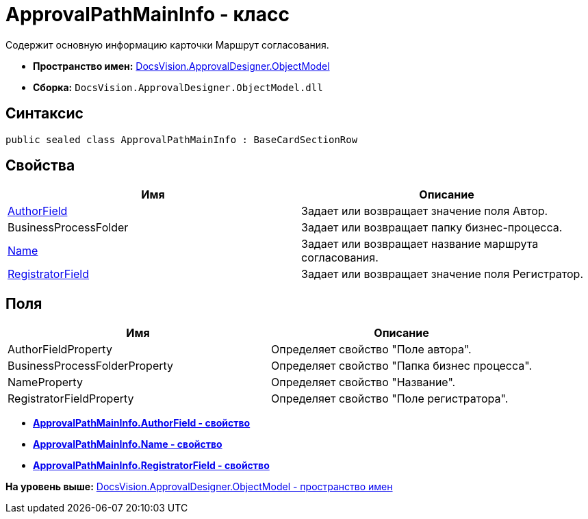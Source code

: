 = ApprovalPathMainInfo - класс

Содержит основную информацию карточки Маршрут согласования.

* [.keyword]*Пространство имен:* xref:ObjectModel_NS.adoc[DocsVision.ApprovalDesigner.ObjectModel]
* [.keyword]*Сборка:* [.ph .filepath]`DocsVision.ApprovalDesigner.ObjectModel.dll`

== Синтаксис

[source,pre,codeblock,language-csharp]
----
public sealed class ApprovalPathMainInfo : BaseCardSectionRow
----

== Свойства

[cols=",",options="header",]
|===
|Имя |Описание
|xref:ApprovalPathMainInfo.AuthorField_PR.adoc[AuthorField] |Задает или возвращает значение поля Автор.
|BusinessProcessFolder |Задает или возвращает папку бизнес-процесса.
|xref:ApprovalPathMainInfo.Name_PR.adoc[Name] |Задает или возвращает название маршрута согласования.
|xref:ApprovalPathMainInfo.RegistratorField_PR.adoc[RegistratorField] |Задает или возвращает значение поля Регистратор.
|===

== Поля

[cols=",",options="header",]
|===
|Имя |Описание
|AuthorFieldProperty |Определяет свойство "Поле автора".
|BusinessProcessFolderProperty |Определяет свойство "Папка бизнес процесса".
|NameProperty |Определяет свойство "Название".
|RegistratorFieldProperty |Определяет свойство "Поле регистратора".
|===

* *xref:../../../../api/DocsVision/ApprovalDesigner/ObjectModel/ApprovalPathMainInfo.AuthorField_PR.adoc[ApprovalPathMainInfo.AuthorField - свойство]* +
* *xref:../../../../api/DocsVision/ApprovalDesigner/ObjectModel/ApprovalPathMainInfo.Name_PR.adoc[ApprovalPathMainInfo.Name - свойство]* +
* *xref:../../../../api/DocsVision/ApprovalDesigner/ObjectModel/ApprovalPathMainInfo.RegistratorField_PR.adoc[ApprovalPathMainInfo.RegistratorField - свойство]* +

*На уровень выше:* xref:../../../../api/DocsVision/ApprovalDesigner/ObjectModel/ObjectModel_NS.adoc[DocsVision.ApprovalDesigner.ObjectModel - пространство имен]
